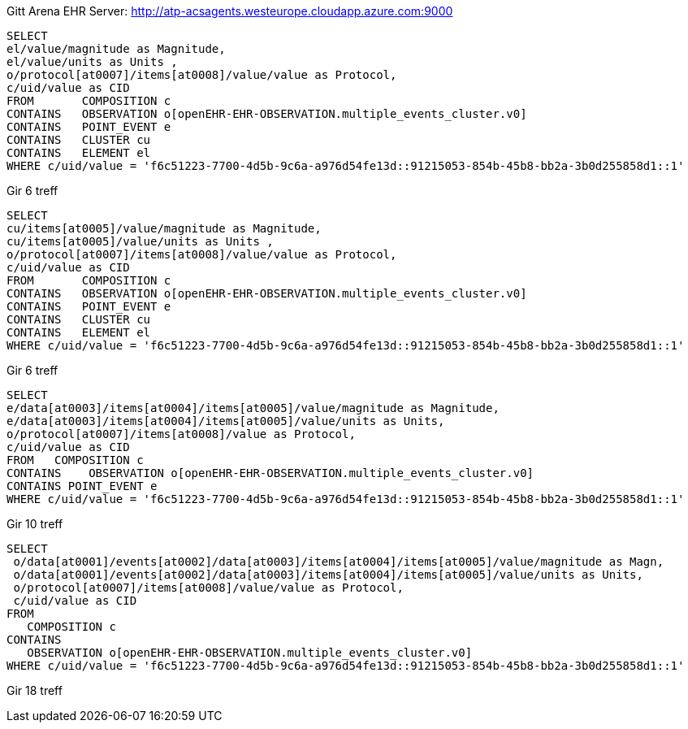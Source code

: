 Gitt Arena EHR Server: http://atp-acsagents.westeurope.cloudapp.azure.com:9000 

[source]
----
SELECT
el/value/magnitude as Magnitude,
el/value/units as Units ,
o/protocol[at0007]/items[at0008]/value/value as Protocol,
c/uid/value as CID
FROM       COMPOSITION c     
CONTAINS   OBSERVATION o[openEHR-EHR-OBSERVATION.multiple_events_cluster.v0]    
CONTAINS   POINT_EVENT e  
CONTAINS   CLUSTER cu   
CONTAINS   ELEMENT el   
WHERE c/uid/value = 'f6c51223-7700-4d5b-9c6a-a976d54fe13d::91215053-854b-45b8-bb2a-3b0d255858d1::1'
----
Gir 6 treff 

[source]
----
SELECT
cu/items[at0005]/value/magnitude as Magnitude,
cu/items[at0005]/value/units as Units ,
o/protocol[at0007]/items[at0008]/value/value as Protocol,
c/uid/value as CID
FROM       COMPOSITION c     
CONTAINS   OBSERVATION o[openEHR-EHR-OBSERVATION.multiple_events_cluster.v0]    
CONTAINS   POINT_EVENT e  
CONTAINS   CLUSTER cu   
CONTAINS   ELEMENT el    
WHERE c/uid/value = 'f6c51223-7700-4d5b-9c6a-a976d54fe13d::91215053-854b-45b8-bb2a-3b0d255858d1::1'
----   
Gir 6 treff

[source]
----
SELECT
e/data[at0003]/items[at0004]/items[at0005]/value/magnitude as Magnitude,
e/data[at0003]/items[at0004]/items[at0005]/value/units as Units,
o/protocol[at0007]/items[at0008]/value as Protocol, 
c/uid/value as CID
FROM   COMPOSITION c
CONTAINS    OBSERVATION o[openEHR-EHR-OBSERVATION.multiple_events_cluster.v0]
CONTAINS POINT_EVENT e 
WHERE c/uid/value = 'f6c51223-7700-4d5b-9c6a-a976d54fe13d::91215053-854b-45b8-bb2a-3b0d255858d1::1'
----
Gir 10 treff

[source]
----
SELECT
 o/data[at0001]/events[at0002]/data[at0003]/items[at0004]/items[at0005]/value/magnitude as Magn,
 o/data[at0001]/events[at0002]/data[at0003]/items[at0004]/items[at0005]/value/units as Units,
 o/protocol[at0007]/items[at0008]/value/value as Protocol,
 c/uid/value as CID
FROM
   COMPOSITION c
CONTAINS
   OBSERVATION o[openEHR-EHR-OBSERVATION.multiple_events_cluster.v0]
WHERE c/uid/value = 'f6c51223-7700-4d5b-9c6a-a976d54fe13d::91215053-854b-45b8-bb2a-3b0d255858d1::1'
----
Gir 18 treff